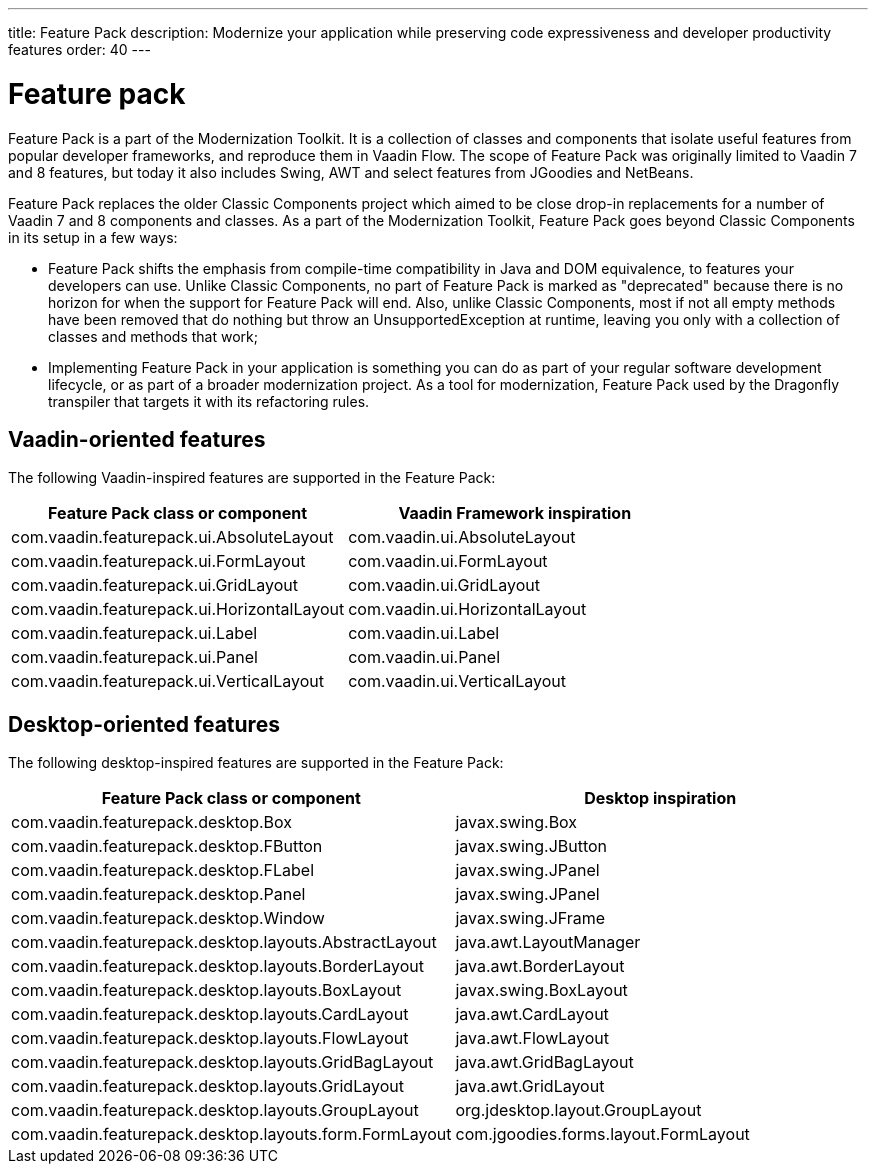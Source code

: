 ---
title: Feature Pack
description: Modernize your application while preserving code expressiveness and developer productivity features
order: 40
---


= Feature pack 

Feature Pack is a part of the Modernization Toolkit. It is a collection of classes and components that isolate useful features from popular developer frameworks, and reproduce them in Vaadin Flow. The scope of Feature Pack was originally limited to Vaadin 7 and 8 features, but today it also includes Swing, AWT and select features from JGoodies and NetBeans.

Feature Pack replaces the older Classic Components project which aimed to be close drop-in replacements for a number of Vaadin 7 and 8 components and classes. As a part of the Modernization Toolkit, Feature Pack goes beyond Classic Components in its setup in a few ways: 

* Feature Pack shifts the emphasis from compile-time compatibility in Java and DOM equivalence, to features your developers can use. Unlike Classic Components, no part of Feature Pack is marked as "deprecated" because there is no horizon for when the support for Feature Pack will end. Also, unlike Classic Components, most if not all empty methods have been removed that do nothing but throw an UnsupportedException at runtime, leaving you only with a collection of classes and methods that work;
* Implementing Feature Pack in your application is something you can do as part of your regular software development lifecycle, or as part of a broader modernization project. As a tool for modernization, Feature Pack used by the Dragonfly transpiler that targets it with its refactoring rules.


== Vaadin-oriented features

The following Vaadin-inspired features are supported in the Feature Pack:

[cols="1,1"]
|===
|Feature Pack class or component  |Vaadin Framework inspiration

|com.vaadin.featurepack.ui.AbsoluteLayout
|com.vaadin.ui.AbsoluteLayout

|com.vaadin.featurepack.ui.FormLayout
|com.vaadin.ui.FormLayout 

|com.vaadin.featurepack.ui.GridLayout
|com.vaadin.ui.GridLayout 

|com.vaadin.featurepack.ui.HorizontalLayout
|com.vaadin.ui.HorizontalLayout 

|com.vaadin.featurepack.ui.Label
|com.vaadin.ui.Label 

|com.vaadin.featurepack.ui.Panel
|com.vaadin.ui.Panel 

|com.vaadin.featurepack.ui.VerticalLayout
|com.vaadin.ui.VerticalLayout 
|=== 


== Desktop-oriented features

The following desktop-inspired features are supported in the Feature Pack:

[cols="1,1"]
|===
|Feature Pack class or component  |Desktop inspiration

|com.vaadin.featurepack.desktop.Box
|javax.swing.Box

|com.vaadin.featurepack.desktop.FButton
|javax.swing.JButton 

|com.vaadin.featurepack.desktop.FLabel
|javax.swing.JPanel 

|com.vaadin.featurepack.desktop.Panel
|javax.swing.JPanel 

|com.vaadin.featurepack.desktop.Window
|javax.swing.JFrame 

|com.vaadin.featurepack.desktop.layouts.AbstractLayout
|java.awt.LayoutManager 

|com.vaadin.featurepack.desktop.layouts.BorderLayout
|java.awt.BorderLayout 

|com.vaadin.featurepack.desktop.layouts.BoxLayout
|javax.swing.BoxLayout 

|com.vaadin.featurepack.desktop.layouts.CardLayout
|java.awt.CardLayout 

|com.vaadin.featurepack.desktop.layouts.FlowLayout
|java.awt.FlowLayout 

|com.vaadin.featurepack.desktop.layouts.GridBagLayout
|java.awt.GridBagLayout 

|com.vaadin.featurepack.desktop.layouts.GridLayout
|java.awt.GridLayout

|com.vaadin.featurepack.desktop.layouts.GroupLayout
|org.jdesktop.layout.GroupLayout 

|com.vaadin.featurepack.desktop.layouts.form.FormLayout
|com.jgoodies.forms.layout.FormLayout 
|=== 


